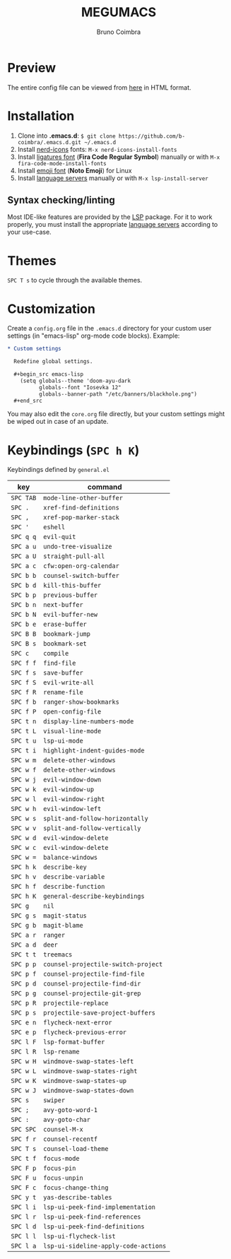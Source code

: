 #+TITLE: MEGUMACS
#+AUTHOR: Bruno Coimbra

[[./etc/screenshots/screenshot3.png]]

* Preview

  The entire config file can be viewed from [[https://emacs.metaphoric.dev][here]] in HTML format.

* Installation

  1. Clone into *.emacs.d*: =$ git clone https://github.com/b-coimbra/.emacs.d.git ~/.emacs.d=
  2. Install [[https://github.com/rainstormstudio/nerd-icons.el/][nerd-icons]] fonts: =M-x nerd-icons-install-fonts=
  3. Install [[https://github.com/tonsky/FiraCode/files/412440/FiraCode-Regular-Symbol.zip][ligatures font]] (*Fira Code Regular Symbol*) manually or with =M-x fira-code-mode-install-fonts=
  4. Install [[https://github.com/googlefonts/noto-emoji][emoji font]] (*Noto Emoji*) for Linux
  5. Install [[https://github.com/emacs-lsp/lsp-mode#supported-languages][language servers]] manually or with =M-x lsp-install-server=

** Syntax checking/linting

   Most IDE-like features are provided by the [[https://github.com/emacs-lsp/lsp-mode][LSP]] package.
   For it to work properly, you must install the appropriate [[https://github.com/emacs-lsp/lsp-mode#supported-languages][language servers]] according to your use-case.

* Themes

  ~SPC T s~ to cycle through the available themes.

* Customization

  Create a =config.org= file in the =.emacs.d= directory for your custom user settings (in "emacs-lisp" org-mode code blocks). Example:

  #+begin_src org
    ,* Custom settings

      Redefine global settings.

      ,#+begin_src emacs-lisp
        (setq globals--theme 'doom-ayu-dark
              globals--font "Iosevka 12"
              globals--banner-path "/etc/banners/blackhole.png")
      ,#+end_src
  #+end_src

  You may also edit the =core.org= file directly, but your custom settings might be wiped out in case of an update.

* Keybindings (~SPC h K~)

   Keybindings defined by =general.el=

   | key     | command                            |
   |---------+------------------------------------|
   | =SPC TAB= | ~mode-line-other-buffer~             |
   | =SPC .=   | ~xref-find-definitions~              |
   | =SPC ,=   | ~xref-pop-marker-stack~              |
   | =SPC '=   | ~eshell~                             |
   | =SPC q q= | ~evil-quit~                          |
   | =SPC a u= | ~undo-tree-visualize~                |
   | =SPC a U= | ~straight-pull-all~                  |
   | =SPC a c= | ~cfw:open-org-calendar~              |
   | =SPC b b= | ~counsel-switch-buffer~              |
   | =SPC b d= | ~kill-this-buffer~                   |
   | =SPC b p= | ~previous-buffer~                    |
   | =SPC b n= | ~next-buffer~                        |
   | =SPC b N= | ~evil-buffer-new~                    |
   | =SPC b e= | ~erase-buffer~                       |
   | =SPC B B= | ~bookmark-jump~                      |
   | =SPC B s= | ~bookmark-set~                       |
   | =SPC c=   | ~compile~                            |
   | =SPC f f= | ~find-file~                          |
   | =SPC f s= | ~save-buffer~                        |
   | =SPC f S= | ~evil-write-all~                     |
   | =SPC f R= | ~rename-file~                        |
   | =SPC f b= | ~ranger-show-bookmarks~              |
   | =SPC f P= | ~open-config-file~                   |
   | =SPC t n= | ~display-line-numbers-mode~          |
   | =SPC t L= | ~visual-line-mode~                   |
   | =SPC t u= | ~lsp-ui-mode~                        |
   | =SPC t i= | ~highlight-indent-guides-mode~       |
   | =SPC w m= | ~delete-other-windows~               |
   | =SPC w f= | ~delete-other-windows~               |
   | =SPC w j= | ~evil-window-down~                   |
   | =SPC w k= | ~evil-window-up~                     |
   | =SPC w l= | ~evil-window-right~                  |
   | =SPC w h= | ~evil-window-left~                   |
   | =SPC w s= | ~split-and-follow-horizontally~      |
   | =SPC w v= | ~split-and-follow-vertically~        |
   | =SPC w d= | ~evil-window-delete~                 |
   | =SPC w c= | ~evil-window-delete~                 |
   | =SPC w == | ~balance-windows~                    |
   | =SPC h k= | ~describe-key~                       |
   | =SPC h v= | ~describe-variable~                  |
   | =SPC h f= | ~describe-function~                  |
   | =SPC h K= | ~general-describe-keybindings~       |
   | =SPC g=   | ~nil~                                |
   | =SPC g s= | ~magit-status~                       |
   | =SPC g b= | ~magit-blame~                        |
   | =SPC a r= | ~ranger~                             |
   | =SPC a d= | ~deer~                               |
   | =SPC t t= | ~treemacs~                           |
   | =SPC p p= | ~counsel-projectile-switch-project~  |
   | =SPC p f= | ~counsel-projectile-find-file~       |
   | =SPC p d= | ~counsel-projectile-find-dir~        |
   | =SPC p g= | ~counsel-projectile-git-grep~        |
   | =SPC p R= | ~projectile-replace~                 |
   | =SPC p s= | ~projectile-save-project-buffers~    |
   | =SPC e n= | ~flycheck-next-error~                |
   | =SPC e p= | ~flycheck-previous-error~            |
   | =SPC l F= | ~lsp-format-buffer~                  |
   | =SPC l R= | ~lsp-rename~                         |
   | =SPC w H= | ~windmove-swap-states-left~          |
   | =SPC w L= | ~windmove-swap-states-right~         |
   | =SPC w K= | ~windmove-swap-states-up~            |
   | =SPC w J= | ~windmove-swap-states-down~          |
   | =SPC s=   | ~swiper~                             |
   | =SPC ;=   | ~avy-goto-word-1~                    |
   | =SPC :=   | ~avy-goto-char~                      |
   | =SPC SPC= | ~counsel-M-x~                        |
   | =SPC f r= | ~counsel-recentf~                    |
   | =SPC T s= | ~counsel-load-theme~                 |
   | =SPC t f= | ~focus-mode~                         |
   | =SPC F p= | ~focus-pin~                          |
   | =SPC F u= | ~focus-unpin~                        |
   | =SPC F c= | ~focus-change-thing~                 |
   | =SPC y t= | ~yas-describe-tables~                |
   | =SPC l i= | ~lsp-ui-peek-find-implementation~    |
   | =SPC l r= | ~lsp-ui-peek-find-references~        |
   | =SPC l d= | ~lsp-ui-peek-find-definitions~       |
   | =SPC l l= | ~lsp-ui-flycheck-list~               |
   | =SPC l a= | ~lsp-ui-sideline-apply-code-actions~ |
